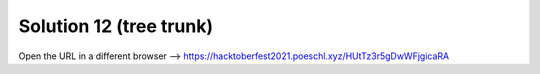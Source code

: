 Solution 12 (tree trunk)
========================

Open the URL in a different browser
--> https://hacktoberfest2021.poeschl.xyz/HUtTz3r5gDwWFjgicaRA
